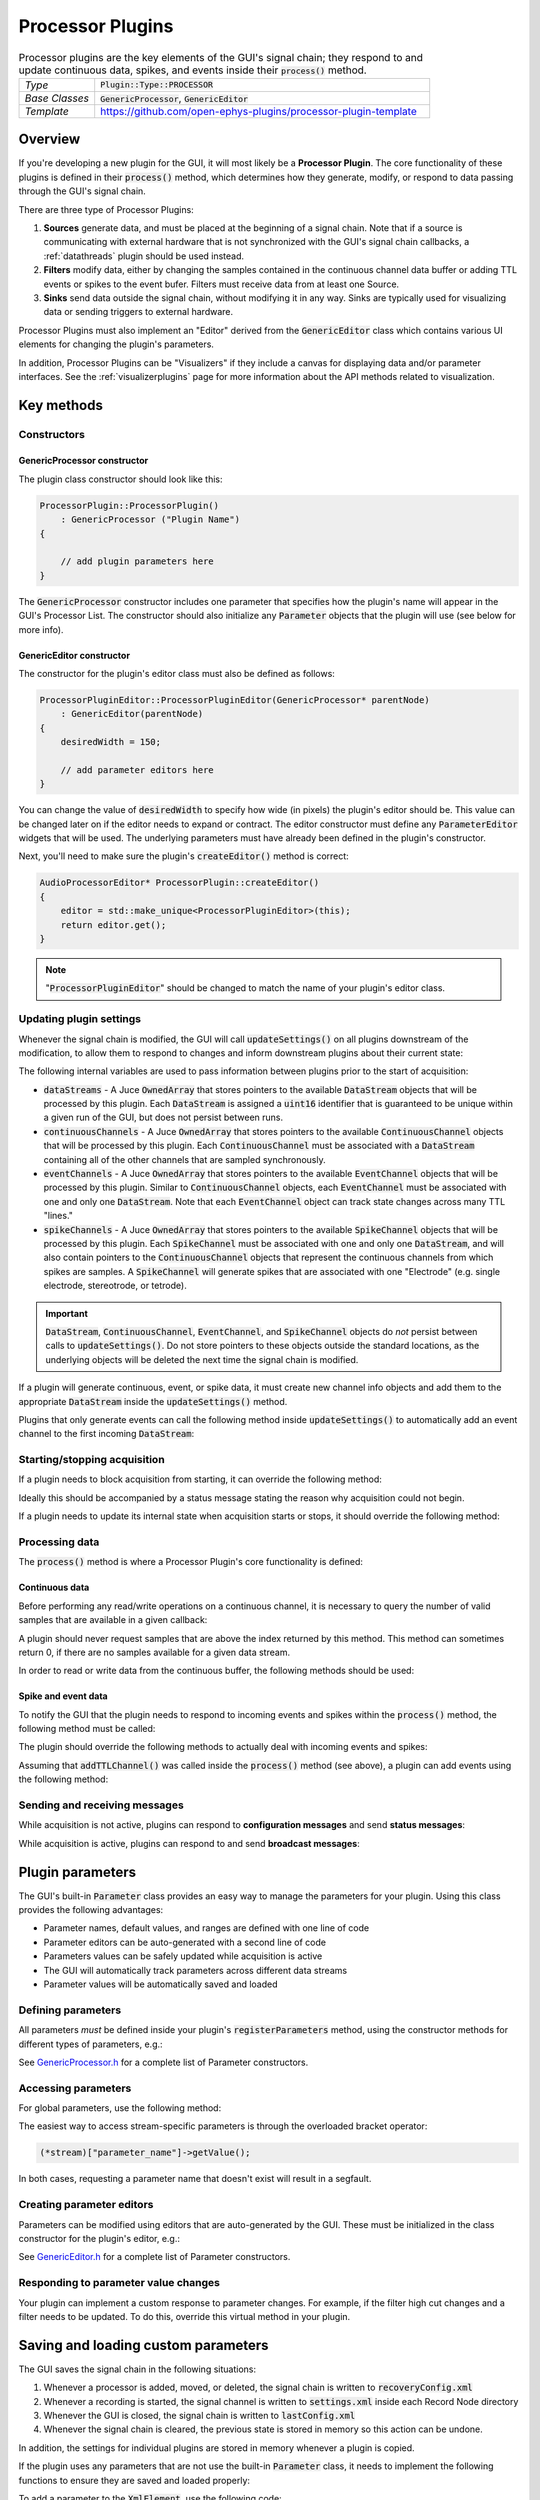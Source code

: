 .. _processorplugins:

.. default-domain:: cpp

=====================
Processor Plugins
=====================

.. csv-table:: Processor plugins are the key elements of the GUI's signal chain; they respond to and update continuous data, spikes, and events inside their :code:`process()` method.
   :widths: 18, 80

   "*Type*", ":code:`Plugin::Type::PROCESSOR`"
   "*Base Classes*", ":code:`GenericProcessor`, :code:`GenericEditor`"
   "*Template*", "https://github.com/open-ephys-plugins/processor-plugin-template"

Overview
#####################

If you're developing a new plugin for the GUI, it will most likely be a **Processor Plugin**. The core functionality of these plugins is defined in their :code:`process()` method, which determines how they generate, modify, or respond to data passing through the GUI's signal chain.

There are three type of Processor Plugins:

#. **Sources** generate data, and must be placed at the beginning of a signal chain. Note that if a source is communicating with external hardware that is not synchronized with the GUI's signal chain callbacks, a :ref:`datathreads` plugin should be used instead.
#. **Filters** modify data, either by changing the samples contained in the continuous channel data buffer or adding TTL events or spikes to the event bufer. Filters must receive data from at least one Source.
#. **Sinks** send data outside the signal chain, without modifying it in any way. Sinks are typically used for visualizing data or sending triggers to external hardware.

Processor Plugins must also implement an "Editor" derived from the :code:`GenericEditor` class which contains various UI elements for changing the plugin's parameters.

In addition, Processor Plugins can be "Visualizers" if they include a canvas for displaying data and/or parameter interfaces. See the :ref:`visualizerplugins` page for more information about the API methods related to visualization.


Key methods
################################

Constructors
=============

GenericProcessor constructor
-----------------------------

The plugin class constructor should look like this:

.. code-block:: c++

    ProcessorPlugin::ProcessorPlugin() 
        : GenericProcessor ("Plugin Name")
    {

        // add plugin parameters here
    }

The :code:`GenericProcessor` constructor includes one parameter that specifies how the plugin's name will appear in the GUI's Processor List. The constructor should also initialize any :code:`Parameter` objects that the plugin will use (see below for more info).

GenericEditor constructor
-----------------------------

The constructor for the plugin's editor class must also be defined as follows:

.. code-block:: c++

    ProcessorPluginEditor::ProcessorPluginEditor(GenericProcessor* parentNode) 
        : GenericEditor(parentNode)
    {
        desiredWidth = 150;

        // add parameter editors here
    }

You can change the value of :code:`desiredWidth` to specify how wide (in pixels) the plugin's editor should be. This value can be changed later on if the editor needs to expand or contract. The editor constructor must define any :code:`ParameterEditor` widgets that will be used. The underlying parameters must have already been defined in the plugin's constructor.

Next, you'll need to make sure the plugin's :code:`createEditor()` method is correct:

.. code-block:: c++

    AudioProcessorEditor* ProcessorPlugin::createEditor()
    {
        editor = std::make_unique<ProcessorPluginEditor>(this);
        return editor.get();
    }

.. note:: ":code:`ProcessorPluginEditor`" should be changed to match the name of your plugin's editor class.

Updating plugin settings
===========================

Whenever the signal chain is modified, the GUI will call :code:`updateSettings()` on all plugins downstream of the modification, to allow them to respond to changes and inform downstream plugins about their current state:

.. function:: void updateSettings()

    Processor plugins should override this method in order to respond to configuration information about upstream plugins, and ensure their own configuration information is sent to downstream plugins.

The following internal variables are used to pass information between plugins prior to the start of acquisition:

* :code:`dataStreams` - A Juce :code:`OwnedArray` that stores pointers to the available :code:`DataStream` objects that will be processed by this plugin. Each :code:`DataStream` is assigned a :code:`uint16` identifier that is guaranteed to be unique within a given run of the GUI, but does not persist between runs.

* :code:`continuousChannels` - A Juce :code:`OwnedArray` that stores pointers to the available :code:`ContinuousChannel` objects that will be processed by this plugin. Each :code:`ContinuousChannel` must be associated with a :code:`DataStream` containing all of the other channels that are sampled synchronously.

* :code:`eventChannels` - A Juce :code:`OwnedArray` that stores pointers to the available :code:`EventChannel` objects that will be processed by this plugin. Similar to :code:`ContinuousChannel` objects, each :code:`EventChannel` must be associated with one and only one :code:`DataStream`. Note that each :code:`EventChannel` object can track state changes across many TTL "lines." 

* :code:`spikeChannels` - A Juce :code:`OwnedArray` that stores pointers to the available :code:`SpikeChannel` objects that will be processed by this plugin. Each :code:`SpikeChannel` must be associated with one and only one :code:`DataStream`, and will also contain pointers to the :code:`ContinuousChannel` objects that represent the continuous channels from which spikes are samples. A :code:`SpikeChannel` will generate spikes that are associated with one "Electrode" (e.g. single electrode, stereotrode, or tetrode).

.. important:: :code:`DataStream`, :code:`ContinuousChannel`, :code:`EventChannel`, and :code:`SpikeChannel` objects do *not* persist between calls to :code:`updateSettings()`. Do not store pointers to these objects outside the standard locations, as the underlying objects will be deleted the next time the signal chain is modified.

If a plugin will generate continuous, event, or spike data, it must create new channel info objects and add them to the appropriate :code:`DataStream` inside the :code:`updateSettings()` method.

Plugins that only generate events can call the following method inside :code:`updateSettings()` to automatically add an event channel to the first incoming :code:`DataStream`:

.. function:: void addTTLChannel(String name)

    Adds a TTL event channel to the first incoming data stream, so downstream plugins can respond to events generated by this plugin. This method should only be called once, inside the :code:`updateSettings()` method. Note that each "channel" can contain state information for up to 256 TTL lines.  

    :param name: The name of this channel. Channel names must be unique for each data stream within a particular plugin.


Starting/stopping acquisition
===============================

If a plugin needs to block acquisition from starting, it can override the following method:

.. function:: bool isReady()

    Informs a plugin that acquisition is about to begin. The plugin should return :code:`true`` to confirm that acquisition can be safely started.

    :return: :code:`true` if acquisition can be started, :code:`false` otherwise.

Ideally this should be accompanied by a status message stating the reason why acquisition could not begin.

If a plugin needs to update its internal state when acquisition starts or stops, it should override the following method:

.. function:: bool startAcquisition()

    Informs a plugin that acquisition is about to begin. 

.. function:: bool stopAcquisition()

    Informs a plugin that acquisition has stopped.


Processing data
===================

The :code:`process()` method is where a Processor Plugin's core functionality is defined:

.. function:: void process(AudioBuffer<float>& buffer)

    Allows a plugin to modify a buffer of continuous channels, and add events or spikes that will be received by downstream plugins. This method is called repeatedly whenever acquisition is active.

    :param buffer: A Juce :code:`AudioBuffer` containing data samples for all continuous channels processed by this plugin. The ordering of channels in this buffer matches the ordering of channels in the :code:`continuousChannels` array. Since this buffer contains samples for all incoming data streams, be sure to call :code:`getGlobalIndex()` for each continuous channel to find its position in this buffer, which may be different from its position within its data stream. In general, this buffer stores data in units of microvolts, but there are some cases (such as ADC channels) where the data is stored in volts.

Continuous data
-----------------

Before performing any read/write operations on a continuous channel, it is necessary to query the number of valid samples that are available in a given callback:

.. function:: int getNumSamplesInBlock(uint16 streamId)

    Returns the number of samples available for a stream. Must be called
    on a per-stream basis, because different streams are
    not guaranteed to have the same number of samples in each buffer.

    :param streamId: The ID of the data stream to check.
    :return: The number of samples available in the current buffer for the specified stream.
    :example: See the `FilterNode::process() <https://github.com/open-ephys/plugin-GUI/blob/ebf64f5fc89dee3cb452eb92f9fb63e04d8a68d0/Plugins/FilterNode/FilterNode.cpp#L260-L270>`__ method.

A plugin should never request samples that are above the index returned by this method. This method can sometimes return 0, if there are no samples available for a given data stream.

In order to read or write data from the continuous buffer, the following methods should be used:

.. function:: float * getReadPointer(int globalChannelIndex)

    Returns a pointer to the data for one channel; only use this if the plugin will not overwrite the continuous data buffer.

    :param globalChannelIndex: The global index of the continuous data channel
    :return: A pointer to the continuous data.
    :example: See the `PhaseDetector::process() <https://github.com/open-ephys/plugin-GUI/blob/ebf64f5fc89dee3cb452eb92f9fb63e04d8a68d0/Plugins/PhaseDetector/PhaseDetector.cpp#L241>`__ method.

.. function:: float * getWritePointer(int globalChannelIndex)

    Returns a pointer to the data for one channel; only use this if the plugin will overwrite the continuous data buffer.

    :param globalChannelIndex: The global index of the continuous data channel to modify.
    :return: A pointer to the continuous data.
    :example: See the `FilterNode::process() <https://github.com/open-ephys/plugin-GUI/blob/ebf64f5fc89dee3cb452eb92f9fb63e04d8a68d0/Plugins/FilterNode/FilterNode.cpp#L260-L270>`__ method.

Spike and event data
---------------------

To notify the GUI that the plugin needs to respond to incoming events and spikes within the :code:`process()` method, the following method must be called:

.. function:: int checkForEvents(bool respondToSpikes)

    Indicates that the plugin wants to respond to incoming events and/or spikes.

    :param respondToSpikes: Set to :code:`true` if the plugin needs to receive spikes as well.
    :return: 0 if there are events available in this buffer, -1 otherwise.

The plugin should override the following methods to actually deal with incoming events and spikes:

.. function:: void handleTTLEvent(TTLEventPtr event)

    Passes the next available incoming event to the plugin.

    :param event: Pointer to a :code:`TTLEvent` object containing information about this event. This includes the event channel that generated it, the ID of the data stream it is associated with, the line on which the event occurred, and the sample number of the event (relative to the start of acquisition).
    :example: See the `ArduinoOutput::handleEvent() <https://github.com/open-ephys/plugin-GUI/blob/ebf64f5fc89dee3cb452eb92f9fb63e04d8a68d0/Plugins/ArduinoOutput/ArduinoOutput.cpp#L101-L138>`__ method.

.. function:: void handleSpike(SpikePtr event)

    Passes the next available incoming spike to the plugin.

    :param event: Pointer to a :code:`Spike` object containing information about this spike. This include the spike channel that generated it, the ID of the data stream it is associated with, the sample number of the event (relative to the start of acquisition), and the full spike waveform (in units of microvolts).
    :example: See the `SpikeDisplayNode::handleSpike() <https://github.com/open-ephys/plugin-GUI/blob/ebf64f5fc89dee3cb452eb92f9fb63e04d8a68d0/Plugins/ArduinoOutput/ArduinoOutput.cpp#L101-L138>`__ method.

Assuming that :code:`addTTLChannel()` was called inside the :code:`process()` method (see above), a plugin can add events using the following method:

.. function:: void flipTTLState(int sampleIndex, int lineIndex)

    Adds an event indicating a state change on a particular TTL line.

    :param sampleIndex: The sample index (relative to the start of the current block of the first incoming stream) at which this state change occurred.
    :param lineIndex: The TTL line on which the state change occurred (0-255).

.. function:: void setTTLState(int sampleIndex, int lineIndex, bool state)

    Adds an event with a specified state value (ON or OFF). Note that consecutive "ON" or "OFF" events are valid within software, even if they would be impossible to generate using actual hardware.

    :param sampleIndex: The sample index (relative to the start of the current block of the first incoming stream) at which this state change occurred.
    :param lineIndex: The TTL line on which the state change occurred (0-255).
    :param state: The state of the TTL line (ON = :code:`true`, OFF = :code:`false`).

Sending and receiving messages
================================

While acquisition is not active, plugins can respond to **configuration messages** and send **status messages**:

.. function:: void handleConfigMessage(String message)

    Allows a plugin to respond to a configuration message (usually received via the :code:`OpenEphysHTTPServer`). This makes it possible to configure a plugin's settings remotely. Config messages are ignored if acquisition is active.

     :param message: The content of the configuration message. There are no restrictions on how this string is formatted; each plugin is responsible for parsing this message in the appropriate way.

.. function:: void CoreServices::sendStatusMessage(String message)

    Displays a message to the user in the GUI's Message Center.

     :param message: The message to display.

While acquisition is active, plugins can respond to and send **broadcast messages**:

.. function:: void handleBroadcastMessage(String message)

    Allows a plugin to respond to an event that carries a text value, which is broadcast throughout the signal chain during acquisition. These messages can be used to pass information backwards through the signal chain, e.g. to trigger an output based on events that are generated downstream.

    :param message: The content of the broadcast message. There are no restrictions on how this string is formatted; each plugin is responsible for parsing this message in the appropriate way.


.. function:: void broadcastMessage(String message)

    Can be called during the :code:`process()` method to send a message to all other plugins in the signal chain. These messages will be automatically saved by any Record Nodes in the signal chain.

    :param message: The content of the broadcast message. There are no restrictions on how this string is formatted; each plugin is responsible for generating messages that can be parsed by other plugins.


Plugin parameters
#######################

The GUI's built-in :code:`Parameter` class provides an easy way to manage the parameters for your plugin. Using this class provides the following advantages:

* Parameter names, default values, and ranges are defined with one line of code
* Parameter editors can be auto-generated with a second line of code
* Parameters values can be safely updated while acquisition is active
* The GUI will automatically track parameters across different data streams
* Parameter values will be automatically saved and loaded

Defining parameters
====================

All parameters *must* be defined inside your plugin's :code:`registerParameters` method, using the constructor methods for different types of parameters, e.g.:

.. function:: void addIntParameter(Parameter::ParameterScope scope, const String& name, const String& description, int defaultValue, int minValue, int maxValue)

    Adds a parameter that can take integer values.

    :param scope: Use :code:`Parameter::GLOBAL_SCOPE` if the parameter will hold a single value each plugin or :code:`Parameter::STREAM_SCOPE` if the parameter can be changed independently for each incoming data stream.
    :param name: Name of the parameter (cannot have spaces)
    :param description: A one-line description of this parameter
    :param defaultValue: The default value for this parameter
    :param minValue: The minimum value this parameter can take
    :param maxValue: The maximum value for this parameter

See `GenericProcessor.h <https://github.com/open-ephys/plugin-GUI>`__ for a complete list of Parameter constructors.

Accessing parameters
====================

For global parameters, use the following method:

.. function:: Parameter* getParameter(String name)

    Returns a pointer to a global parameter.

    :param name: The name of the parameter.

The easiest way to access stream-specific parameters is through the overloaded bracket operator:

.. code-block:: c++

    (*stream)["parameter_name"]->getValue();

In both cases, requesting a parameter name that doesn't exist will result in a segfault.

Creating parameter editors
========================================

Parameters can be modified using editors that are auto-generated by the GUI. These must be initialized in the class constructor for the plugin's editor, e.g.:

.. function:: void addTextBoxParameterEditor (const String& name, int xPos, int yPos)

    Adds a text box that can be used to modify the values of a :code:`Parameter` object.

    :param name: The name of the parameter. This *must* match the name of a parameter that has been created inside the plugin's constructor.
    :param xpos: The horizontal position (in pixels) of this parameter editor within the plugin's editor (left edge = 0)
    :param ypos: The vertical position (in pixels) of this parameter editor within the plugin's editor (top edge = 0)

See `GenericEditor.h <https://github.com/open-ephys/plugin-GUI>`__ for a complete list of Parameter constructors.

Responding to parameter value changes
========================================

Your plugin can implement a custom response to parameter changes. For example, if the filter high cut changes and a filter needs to be updated. To do this, override this virtual method in your plugin.

.. function:: void parameterValueChanged(Parameter* param) override

    Called whenever a parameter value changes.

    :param param: A pointer to the parameter object that was updated.



Saving and loading custom parameters
#####################################

The GUI saves the signal chain in the following situations:

#. Whenever a processor is added, moved, or deleted, the signal chain is written to :code:`recoveryConfig.xml`
#. Whenever a recording is started, the signal channel is written to :code:`settings.xml` inside each Record Node directory
#. Whenever the GUI is closed, the signal chain is written to :code:`lastConfig.xml`
#. Whenever the signal chain is cleared, the previous state is stored in memory so this action can be undone.

In addition, the settings for individual plugins are stored in memory whenever a plugin is copied.

If the plugin uses any parameters that are not use the built-in :code:`Parameter` class, it needs to implement the following functions to ensure they are saved and loaded properly:

.. function:: void saveCustomParametersToXml(XmlElement* xml)

    Used to save custom parameters.

    :param xml: Pointer to an XmlElement that will store these parameters.

To add a parameter to the :code:`XmlElement`, use the following code:

.. code-block:: c++

    xml->setAttribute("parameterName", value);

The name string cannot have any spaces, and the value can be a boolean, integer, or string.

.. function:: void loadCustomParametersFromXml(XmlElement* xml)

    Used to load custom parameters.

    :param xml: Pointer to an XmlElement that was saved previously.

To read out the parameters, you can use the following methods:

.. code-block:: c++

    int parameter1Value = xml->getIntAttribute("parameter1Name", 0);
    bool parameter2Value = xml->getBoolAttribute("parameter2Name", false);
    String parameter2Value = xml->getStringAttribute("parameter3Name", "default");

Be sure to supply a default value (the second argument), in case the parameter doesn't exist in the config file being loaded.

Plugins can also save and load settings via their editors, by overriding the :code:`GenericEditor::saveCustomParametersToXml()` and :code:`GenericEditor::loadCustomParametersFromXml()` methods.

